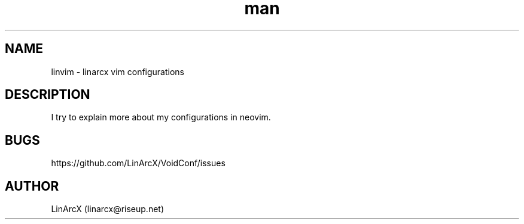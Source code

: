 .\" Manpage for nuseradd.
.\" Contact linarcx@riseup.net to correct errors or typos.
.TH man 7 "17 Aug 2019" "1.0" "linarcx vim configs man page"
.SH NAME
linvim \- linarcx vim configurations
.SH DESCRIPTION
I try to explain more about my configurations in neovim.
.SH BUGS
https://github.com/LinArcX/VoidConf/issues
.SH AUTHOR
LinArcX (linarcx@riseup.net)

